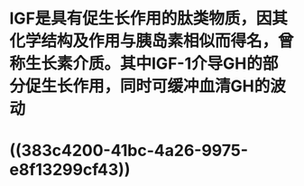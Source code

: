 #+ALIAS: IGF,IGF-1

* IGF是具有促生长作用的肽类物质，因其化学结构及作用与胰岛素相似而得名，曾称生长素介质。其中IGF-1介导GH的部分促生长作用，同时可缓冲血清GH的波动
:PROPERTIES:
:id: 6207be34-2d0a-4157-af8c-0288a4583d7b
:END:
* ((383c4200-41bc-4a26-9975-e8f13299cf43))